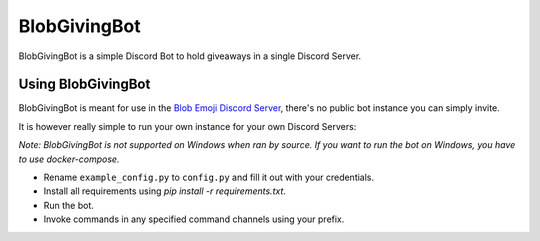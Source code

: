 =============
BlobGivingBot
=============

.. image:: https://img.shields.io/badge/python-3.6-blue.svg
  :target: https://www.python.org/

.. image:: https://img.shields.io/badge/License-MIT-blue.svg
  :target: https://github.com/BlobEmoji/blobgivingbot/blob/master/LICENSE

BlobGivingBot is a simple Discord Bot to hold giveaways in a single Discord Server.

-------------------
Using BlobGivingBot
-------------------

BlobGivingBot is meant for use in the `Blob Emoji Discord Server <https://discord.gg/xTf9URq>`_,
there's no public bot instance you can simply invite.

It is however really simple to run your own instance for your own Discord Servers:

*Note: BlobGivingBot is not supported on Windows when ran by source. If you want to run the bot on Windows, you have to use docker-compose.*

- Rename ``example_config.py`` to ``config.py`` and fill it out with your credentials.

- Install all requirements using `pip install -r requirements.txt`.

- Run the bot.

- Invoke commands in any specified command channels using your prefix.
